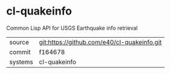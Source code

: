 * cl-quakeinfo

Common Lisp API for  USGS Earthquake info retrieval

|---------+-------------------------------------------|
| source  | git:https://github.com/e40/cl-quakeinfo.git   |
| commit  | f164678  |
| systems | cl-quakeinfo |
|---------+-------------------------------------------|

